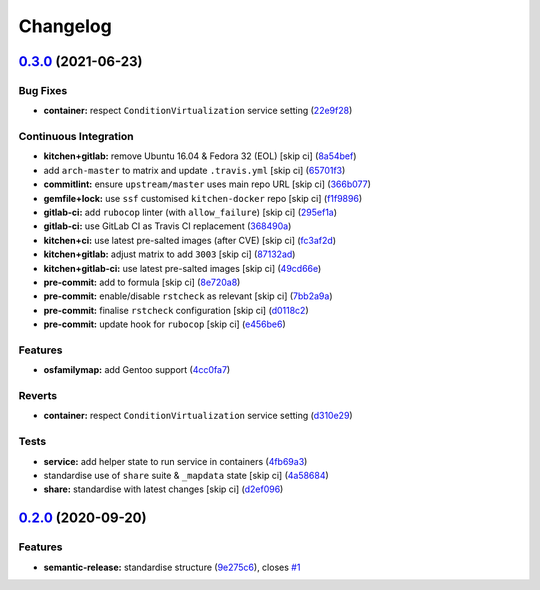 
Changelog
=========

`0.3.0 <https://github.com/saltstack-formulas/rng-tools-formula/compare/v0.2.0...v0.3.0>`_ (2021-06-23)
-----------------------------------------------------------------------------------------------------------

Bug Fixes
^^^^^^^^^


* **container:** respect ``ConditionVirtualization`` service setting (\ `22e9f28 <https://github.com/saltstack-formulas/rng-tools-formula/commit/22e9f2857adb19df22d68dfc6cc150db29b17057>`_\ )

Continuous Integration
^^^^^^^^^^^^^^^^^^^^^^


* **kitchen+gitlab:** remove Ubuntu 16.04 & Fedora 32 (EOL) [skip ci] (\ `8a54bef <https://github.com/saltstack-formulas/rng-tools-formula/commit/8a54befff62cd310fda0b06f3bdd5b1a23ac9c3b>`_\ )
* add ``arch-master`` to matrix and update ``.travis.yml`` [skip ci] (\ `65701f3 <https://github.com/saltstack-formulas/rng-tools-formula/commit/65701f31e735a3594fad99f7705c79aac46b7d54>`_\ )
* **commitlint:** ensure ``upstream/master`` uses main repo URL [skip ci] (\ `366b077 <https://github.com/saltstack-formulas/rng-tools-formula/commit/366b0772b6f0dc5df927d3faed79b7cb01d7ddb6>`_\ )
* **gemfile+lock:** use ``ssf`` customised ``kitchen-docker`` repo [skip ci] (\ `f1f9896 <https://github.com/saltstack-formulas/rng-tools-formula/commit/f1f98966daa473cc261cf11df1638cac18d29808>`_\ )
* **gitlab-ci:** add ``rubocop`` linter (with ``allow_failure``\ ) [skip ci] (\ `295ef1a <https://github.com/saltstack-formulas/rng-tools-formula/commit/295ef1a30ab9967e4e0281dc8b0ad87ca881b8f8>`_\ )
* **gitlab-ci:** use GitLab CI as Travis CI replacement (\ `368490a <https://github.com/saltstack-formulas/rng-tools-formula/commit/368490a8be9c7969510092262cd1aed9d00a9528>`_\ )
* **kitchen+ci:** use latest pre-salted images (after CVE) [skip ci] (\ `fc3af2d <https://github.com/saltstack-formulas/rng-tools-formula/commit/fc3af2dfcf1f23b7ad8750e2d4ddcf03ee3934c2>`_\ )
* **kitchen+gitlab:** adjust matrix to add ``3003`` [skip ci] (\ `87132ad <https://github.com/saltstack-formulas/rng-tools-formula/commit/87132ad2e5ae1aacc0d0f8fb2b0b616cf11aa10b>`_\ )
* **kitchen+gitlab-ci:** use latest pre-salted images [skip ci] (\ `49cd66e <https://github.com/saltstack-formulas/rng-tools-formula/commit/49cd66e0686a32525846196233b2763f45cedef2>`_\ )
* **pre-commit:** add to formula [skip ci] (\ `8e720a8 <https://github.com/saltstack-formulas/rng-tools-formula/commit/8e720a8bdd5296b7a71c43bfde7ae7ab4583944a>`_\ )
* **pre-commit:** enable/disable ``rstcheck`` as relevant [skip ci] (\ `7bb2a9a <https://github.com/saltstack-formulas/rng-tools-formula/commit/7bb2a9a486bafbd695658e0c4fce8a3fb0269959>`_\ )
* **pre-commit:** finalise ``rstcheck`` configuration [skip ci] (\ `d0118c2 <https://github.com/saltstack-formulas/rng-tools-formula/commit/d0118c282bd8f9d136261d6fa7c26cb62e36da8d>`_\ )
* **pre-commit:** update hook for ``rubocop`` [skip ci] (\ `e456be6 <https://github.com/saltstack-formulas/rng-tools-formula/commit/e456be6ce27269a9da63722494d7c00366eb3f99>`_\ )

Features
^^^^^^^^


* **osfamilymap:** add Gentoo support (\ `4cc0fa7 <https://github.com/saltstack-formulas/rng-tools-formula/commit/4cc0fa7666ce60675a77d65b5c244f20594e5594>`_\ )

Reverts
^^^^^^^


* **container:** respect ``ConditionVirtualization`` service setting (\ `d310e29 <https://github.com/saltstack-formulas/rng-tools-formula/commit/d310e29d4b1b5b7446a07f00d41887187426a4bf>`_\ )

Tests
^^^^^


* **service:** add helper state to run service in containers (\ `4fb69a3 <https://github.com/saltstack-formulas/rng-tools-formula/commit/4fb69a36c8ae38600984ab8f7a2fbc0add8a5ad9>`_\ )
* standardise use of ``share`` suite & ``_mapdata`` state [skip ci] (\ `4a58684 <https://github.com/saltstack-formulas/rng-tools-formula/commit/4a58684c9966b6590fda2a8377aeecb96ec1a6cf>`_\ )
* **share:** standardise with latest changes [skip ci] (\ `d2ef096 <https://github.com/saltstack-formulas/rng-tools-formula/commit/d2ef096914ba04b7a1cd43191b1536083b4a70d0>`_\ )

`0.2.0 <https://github.com/saltstack-formulas/rng-tools-formula/compare/v0.1.0...v0.2.0>`_ (2020-09-20)
-----------------------------------------------------------------------------------------------------------

Features
^^^^^^^^


* **semantic-release:** standardise structure (\ `9e275c6 <https://github.com/saltstack-formulas/rng-tools-formula/commit/9e275c6f71b6499cd6981bcef19a0b88249d360f>`_\ ), closes `#1 <https://github.com/saltstack-formulas/rng-tools-formula/issues/1>`_
